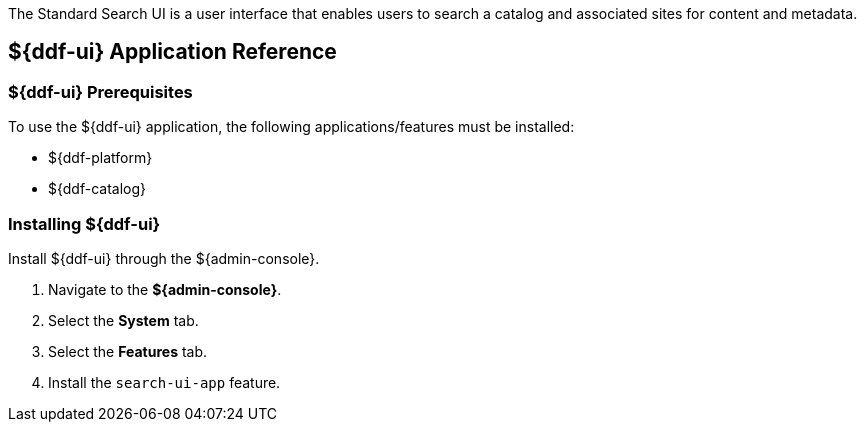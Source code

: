 :title: ${ddf-ui}
:status: published
:type: applicationReference
:summary: Enables users to search a catalog and associated sites for content and metadata.
:order: 12

The Standard Search UI is a user interface that enables users to search a catalog and associated sites for content and metadata.

== {title} Application Reference

===  ${ddf-ui} Prerequisites

To use the ${ddf-ui} application, the following applications/features must be installed:

* ${ddf-platform}
* ${ddf-catalog}

===  Installing ${ddf-ui}

Install ${ddf-ui} through the ${admin-console}.

. Navigate to the *${admin-console}*.
. Select the *System* tab.
. Select the *Features* tab.
. Install the `search-ui-app` feature.

